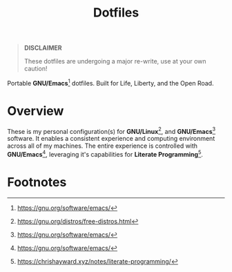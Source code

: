 #+TITLE: Dotfiles
#+AUTHOR: Christopher James Hayward
#+EMAIL: chris@chrishayward.xyz

#+PROPERTY: header-args:emacs-lisp :tangle nil
#+PROPERTY: header-args:shell      :tangle nil
#+PROPERTY: header-args            :results silent :eval no-export :comments org

#+OPTIONS: num:nil toc:nil todo:nil tasks:nil tags:nil
#+OPTIONS: skip:nil author:nil email:nil creator:nil timestamp:nil

#+ATTR_ORG:   :width 420px
#+ATTR_HTML:  :width 420px
#+ATTR_LATEX: :width 420px
[[./docs/images/desktop-example.png]]

#+begin_quote
*DISCLAIMER*

These dotfiles are undergoing a major re-write, use at your own caution!
#+end_quote

Portable *GNU/Emacs*[fn:1] dotfiles. Built for Life, Liberty, and the Open Road.

* Overview

These is my personal configuration(s) for *GNU/Linux*[fn:2], and *GNU/Emacs*[fn:1] software. It enables a consistent experience and computing environment across all of my machines. The entire experience is controlled with *GNU/Emacs*[fn:1], leveraging it's capabilities for *Literate Programming*[fn:3].

* Footnotes

[fn:1] https://gnu.org/software/emacs/

[fn:2] https://gnu.org/distros/free-distros.html

[fn:3] https://chrishayward.xyz/notes/literate-programming/

